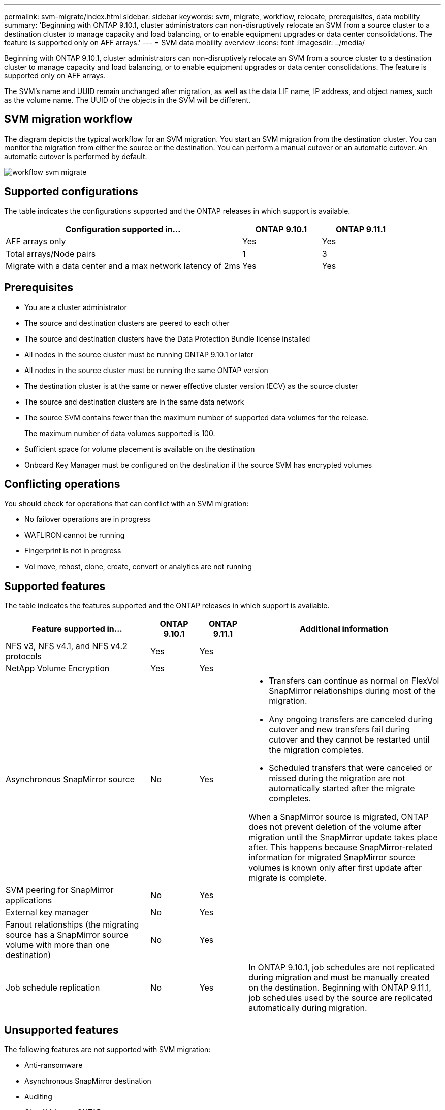 ---
permalink: svm-migrate/index.html
sidebar: sidebar
keywords: svm, migrate, workflow, relocate, prerequisites, data mobility
summary: 'Beginning with ONTAP 9.10.1, cluster administrators can non-disruptively relocate an SVM from a source cluster to a destination cluster to manage capacity and load balancing, or to enable equipment upgrades or data center consolidations. The feature is supported only on AFF arrays.'
---
= SVM data mobility overview
:icons: font
:imagesdir: ../media/


[.lead]
Beginning with ONTAP 9.10.1, cluster administrators can non-disruptively relocate an SVM from a source cluster to a destination cluster to manage capacity and load balancing, or to enable equipment upgrades or data center consolidations. The feature is supported only on AFF arrays.

The SVM’s name and UUID remain unchanged after migration, as well as the data LIF name, IP address, and object names, such as the volume name. The UUID of the objects in the SVM will be different.

== SVM migration workflow

The diagram depicts the typical workflow for an SVM migration. You start an SVM migration from the destination cluster. You can monitor the migration from either the source or the destination. You can perform a manual cutover or an automatic cutover. An automatic cutover is performed by default.

image::../media/workflow_svm_migrate.gif[]

== Supported configurations

The table indicates the configurations supported and the ONTAP releases in which support is available.

[cols="3,2*"]
|===

h| Configuration supported in... h| ONTAP 9.10.1 h| ONTAP 9.11.1

| AFF arrays only
| Yes
| Yes

| Total arrays/Node pairs
| 1
| 3

| Migrate with a data center and a max network latency of 2ms
| Yes
| Yes

|===

== Prerequisites

* You are a cluster administrator
* The source and destination clusters are peered to each other
* The source and destination clusters have the Data Protection Bundle license installed
* All nodes in the source cluster must be running ONTAP 9.10.1 or later
* All nodes in the source cluster must be running the same ONTAP version
* The destination cluster is at the same or newer effective cluster version (ECV) as the source cluster
* The source and destination clusters are in the same data network
* The source SVM contains fewer than the maximum number of supported data volumes for the release.
+
The maximum number of data volumes supported is 100.
* Sufficient space for volume placement is available on the destination
* Onboard Key Manager must be configured on the destination if the source SVM has encrypted volumes

== Conflicting operations

You should check for operations that can conflict with an SVM migration:

* No failover operations are in progress
* WAFLIRON cannot be running
* Fingerprint is not in progress
* Vol move, rehost, clone, create, convert or analytics are not running

== Supported features

The table indicates the features supported and the ONTAP releases in which support is available.

[cols="3,1,1,4"]
|===

h| Feature supported in... h| ONTAP 9.10.1 h| ONTAP 9.11.1 h| Additional information

| NFS v3, NFS v4.1, and NFS v4.2 protocols
| Yes
| Yes
|

| NetApp Volume Encryption
| Yes
| Yes
|

| Asynchronous SnapMirror source
| No
| Yes
a|
* Transfers can continue as normal on FlexVol SnapMirror relationships during most of the migration.
* Any ongoing transfers are canceled during cutover and new transfers fail during cutover and they cannot be restarted until the migration completes.
* Scheduled transfers that were canceled or missed during the migration are not automatically started after the migrate completes.
[NOTE]
====
When a SnapMirror source is migrated, ONTAP does not prevent deletion of the volume after migration until the SnapMirror update takes place after. This happens because SnapMirror-related information for migrated SnapMirror source volumes is known only after first update after migrate is complete.
====

| SVM peering for SnapMirror applications
| No
| Yes
|

| External key manager
| No
| Yes
|

| Fanout relationships (the migrating source has a SnapMirror source volume with more than one destination)
| No
| Yes
|

| Job schedule replication
| No
| Yes
| In ONTAP 9.10.1, job schedules are not replicated during migration and must be manually created on the destination. Beginning with ONTAP 9.11.1, job schedules used by the source are replicated automatically during migration.

|===

== Unsupported features

The following features are not supported with SVM migration:

* Anti-ransomware
* Asynchronous SnapMirror destination
* Auditing
* Cloud Volumes ONTAP
* Data protection volume
* FabricPools
* FAS arrays
* Flash Pool aggregates
* FlexCache volumes
* FlexGroup volumes
* IPsec policy
* IPv6 LIFs
* iSCSI workloads
* Load-sharing mirrors
* MetroCluster
* NDMP
* SAN, NVMe over fiber, CIFS, VSCAN, NFS v4.0, vStorage, S3 replication
* SMTape
* SnapLock
* SVM-DR
* SVM migration when the source cluster's Onboard Key Manager (OKM) has Common Criteria (CC) mode enabled
* Synchronous SnapMirror, SnapMirror Business Continuity
* System Manager
* Qtree, Quota
* VIP/BGP LIF
* Virtual Storage Console for VMware vSphere (VSC is part of the https://docs.netapp.com/us-en/ontap-tools-vmware-vsphere/index.html[ONTAP Tools for VMware vSphere virtual appliance^] beginning with VSC 7.0.)
* Volume clones



// 2022-7-22, BURT 1488311
// 2022-02-18, BURT 1449741
// 2021-11-16, change feature name
// 2021-11-1, Jira IE-330
// 2022-3-21, update for ONTAP 9.11.1
// 2022-4-4, JIRA IE-462
